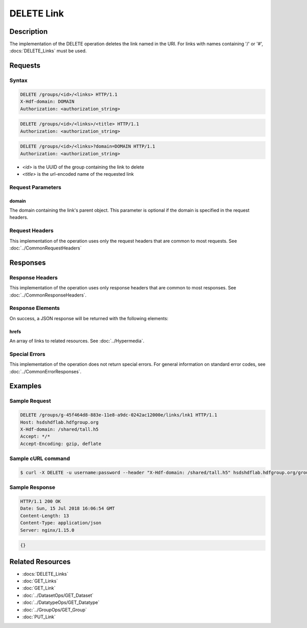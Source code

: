 **********************************************
DELETE Link
**********************************************

Description
===========
The implementation of the DELETE operation deletes the link named in the URI. For links with 
names containing '/' or '#', :docs:`DELETE_Links` must be used.

Requests
========

Syntax
------
.. code-block:: http

    DELETE /groups/<id>/<links> HTTP/1.1
    X-Hdf-domain: DOMAIN
    Authorization: <authorization_string>

.. code-block:: http

    DELETE /groups/<id>/<links>/<title> HTTP/1.1
    Authorization: <authorization_string>

.. code-block:: http

    DELETE /groups/<id>/<links>?domain=DOMAIN HTTP/1.1
    Authorization: <authorization_string>

* *<id>* is the UUID of the group containing the link to delete
* *<title>* is the url-encoded name of the requested link

Request Parameters
------------------

domain
^^^^^
The domain containing the link's parent object. This parameter is optional if the domain is specified in the request headers.

Request Headers
---------------
This implementation of the operation uses only the request headers that are common
to most requests.  See :doc:`../CommonRequestHeaders`

Responses
=========

Response Headers
----------------

This implementation of the operation uses only response headers that are common to 
most responses.  See :doc:`../CommonResponseHeaders`.

Response Elements
-----------------

On success, a JSON response will be returned with the following elements:

hrefs
^^^^^
An array of links to related resources.  See :doc:`../Hypermedia`.

Special Errors
--------------

This implementation of the operation does not return special errors.  For general 
information on standard error codes, see :doc:`../CommonErrorResponses`.

Examples
========

Sample Request
--------------

.. code-block:: http

    DELETE /groups/g-45f464d8-883e-11e8-a9dc-0242ac12000e/links/lnk1 HTTP/1.1
    Host: hsdshdflab.hdfgroup.org
    X-Hdf-domain: /shared/tall.h5
    Accept: */*
    Accept-Encoding: gzip, deflate

Sample cURL command
-------------------

.. code-block:: bash

    $ curl -X DELETE -u username:password --header "X-Hdf-domain: /shared/tall.h5" hsdshdflab.hdfgroup.org/groups/g-45f464d8-883e-11e8-a9dc-0242ac12000e/links/lnk1

Sample Response
---------------

.. code-block:: http

    HTTP/1.1 200 OK
    Date: Sun, 15 Jul 2018 16:06:54 GMT
    Content-Length: 13
    Content-Type: application/json
    Server: nginx/1.15.0

.. code-block:: json

    {}

Related Resources
=================

* :docs:`DELETE_Links`
* :doc:`GET_Links`
* :doc:`GET_Link`
* :doc:`../DatasetOps/GET_Dataset`
* :doc:`../DatatypeOps/GET_Datatype`
* :doc:`../GroupOps/GET_Group`
* :doc:`PUT_Link`


 